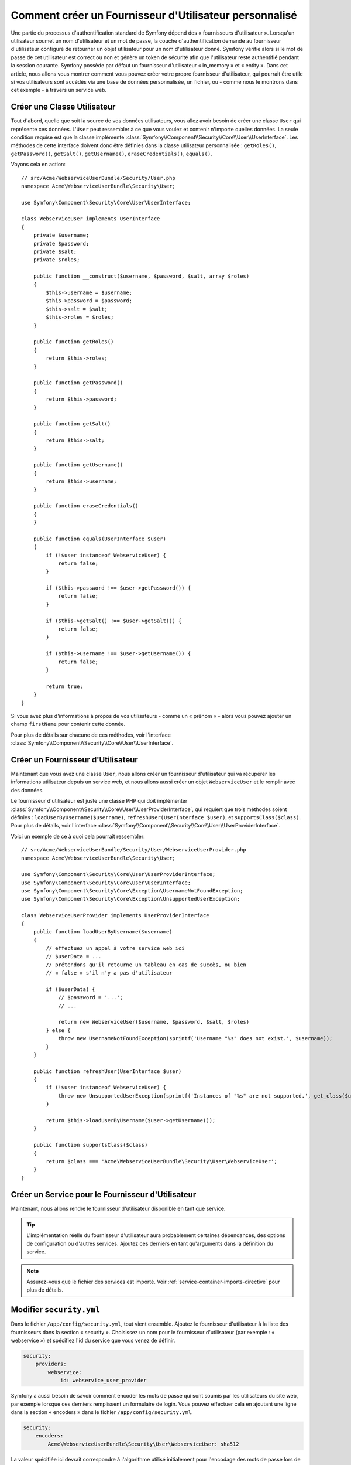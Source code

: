 .. index::
   single: Sécurité; Fournisseur d'Utilisateur

Comment créer un Fournisseur d'Utilisateur personnalisé
=======================================================

Une partie du processus d'authentification standard de Symfony dépend des
« fournisseurs d'utilisateur ». Lorsqu'un utilisateur soumet un nom
d'utilisateur et un mot de passe, la couche d'authentification demande
au fournisseur d'utilisateur configuré de retourner un objet utilisateur
pour un nom d'utilisateur donné. Symfony vérifie alors si le mot de passe
de cet utilisateur est correct ou non et génère un token de sécurité afin
que l'utilisateur reste authentifié pendant la session courante. Symfony
possède par défaut un fournisseur d'utilisateur « in_memory » et « entity ».
Dans cet article, nous allons vous montrer comment vous pouvez créer votre
propre fournisseur d'utilisateur, qui pourrait être utile si vos utilisateurs
sont accédés via une base de données personnalisée, un fichier, ou - comme
nous le montrons dans cet exemple - à travers un service web.

Créer une Classe Utilisateur
----------------------------

Tout d'abord, quelle que soit la source de vos données utilisateurs, vous
allez avoir besoin de créer une classe ``User`` qui représente ces données.
L'``User`` peut ressembler à ce que vous voulez et contenir n'importe
quelles données. La seule condition requise est que la classe implémente
:class:`Symfony\\Component\\Security\\Core\\User\\UserInterface`. Les
méthodes de cette interface doivent donc être définies dans la classe
utilisateur personnalisée : ``getRoles()``, ``getPassword()``, ``getSalt()``,
``getUsername()``, ``eraseCredentials()``, ``equals()``.

Voyons cela en action::

    // src/Acme/WebserviceUserBundle/Security/User.php
    namespace Acme\WebserviceUserBundle\Security\User;

    use Symfony\Component\Security\Core\User\UserInterface;

    class WebserviceUser implements UserInterface
    {
        private $username;
        private $password;
        private $salt;
        private $roles;

        public function __construct($username, $password, $salt, array $roles)
        {
            $this->username = $username;
            $this->password = $password;
            $this->salt = $salt;
            $this->roles = $roles;
        }

        public function getRoles()
        {
            return $this->roles;
        }

        public function getPassword()
        {
            return $this->password;
        }

        public function getSalt()
        {
            return $this->salt;
        }

        public function getUsername()
        {
            return $this->username;
        }   

        public function eraseCredentials()
        {
        }

        public function equals(UserInterface $user)
        {
            if (!$user instanceof WebserviceUser) {
                return false;
            }

            if ($this->password !== $user->getPassword()) {
                return false;
            }

            if ($this->getSalt() !== $user->getSalt()) {
                return false;
            }

            if ($this->username !== $user->getUsername()) {
                return false;
            }

            return true;
        }
    }

Si vous avez plus d'informations à propos de vos utilisateurs - comme un
« prénom » - alors vous pouvez ajouter un champ ``firstName`` pour contenir
cette donnée.

Pour plus de détails sur chacune de ces méthodes, voir l'interface
:class:`Symfony\\Component\\Security\\Core\\User\\UserInterface`.

Créer un Fournisseur d'Utilisateur
----------------------------------

Maintenant que vous avez une classe ``User``, nous allons créer un fournisseur
d'utilisateur qui va récupérer les informations utilisateur depuis un service
web, et nous allons aussi créer un objet ``WebserviceUser`` et le remplir avec
des données.

Le fournisseur d'utilisateur est juste une classe PHP qui doit implémenter
:class:`Symfony\\Component\\Security\\Core\\User\\UserProviderInterface`,
qui requiert que trois méthodes soient définies : ``loadUserByUsername($username)``,
``refreshUser(UserInterface $user)``, et ``supportsClass($class)``. Pour plus
de détails, voir l'interface
:class:`Symfony\\Component\\Security\\Core\\User\\UserProviderInterface`.

Voici un exemple de ce à quoi cela pourrait ressembler::

    // src/Acme/WebserviceUserBundle/Security/User/WebserviceUserProvider.php
    namespace Acme\WebserviceUserBundle\Security\User;

    use Symfony\Component\Security\Core\User\UserProviderInterface;
    use Symfony\Component\Security\Core\User\UserInterface;
    use Symfony\Component\Security\Core\Exception\UsernameNotFoundException;
    use Symfony\Component\Security\Core\Exception\UnsupportedUserException;

    class WebserviceUserProvider implements UserProviderInterface
    {
        public function loadUserByUsername($username)
        {
            // effectuez un appel à votre service web ici
            // $userData = ...
            // prétendons qu'il retourne un tableau en cas de succès, ou bien
            // « false » s'il n'y a pas d'utilisateur

            if ($userData) {
                // $password = '...';
                // ...

                return new WebserviceUser($username, $password, $salt, $roles)
            } else {
                throw new UsernameNotFoundException(sprintf('Username "%s" does not exist.', $username));
            }
        }

        public function refreshUser(UserInterface $user)
        {
            if (!$user instanceof WebserviceUser) {
                throw new UnsupportedUserException(sprintf('Instances of "%s" are not supported.', get_class($user)));
            }

            return $this->loadUserByUsername($user->getUsername());
        }

        public function supportsClass($class)
        {
            return $class === 'Acme\WebserviceUserBundle\Security\User\WebserviceUser';
        }
    }

Créer un Service pour le Fournisseur d'Utilisateur
--------------------------------------------------

Maintenant, nous allons rendre le fournisseur d'utilisateur disponible en tant que
service.

.. configuration-block::

    .. code-block:: yaml

        # src/Acme/WebserviceUserBundle/Resources/config/services.yml
        parameters:
            webservice_user_provider.class: Acme\WebserviceUserBundle\Security\User\WebserviceUserProvider
            
        services:
            webservice_user_provider:
                class: %webservice_user_provider.class%
    
    .. code-block:: xml

        <!-- src/Acme/WebserviceUserBundle/Resources/config/services.xml -->
        <parameters>
            <parameter key="webservice_user_provider.class">Acme\WebserviceUserBundle\Security\User\WebserviceUserProvider</parameter>
        </parameters>
 
        <services>
            <service id="webservice_user_provider" class="%webservice_user_provider.class%"></service>
        </services>
        
    .. code-block:: php
    
        // src/Acme/WebserviceUserBundle/Resources/config/services.php
        use Symfony\Component\DependencyInjection\Definition;
        
        $container->setParameter('webservice_user_provider.class', 'Acme\WebserviceUserBundle\Security\User\WebserviceUserProvider');
        
        $container->setDefinition('webservice_user_provider', new Definition('%webservice_user_provider.class%');

.. tip::

    L'implémentation réelle du fournisseur d'utilisateur aura probablement
    certaines dépendances, des options de configuration ou d'autres services.
    Ajoutez ces derniers en tant qu'arguments dans la définition du service.

.. note::

    Assurez-vous que le fichier des services est importé. Voir
    :ref:`service-container-imports-directive` pour plus de détails.

Modifier ``security.yml``
-------------------------

Dans le fichier ``/app/config/security.yml``, tout vient ensemble. Ajoutez le
fournisseur d'utilisateur à la liste des fournisseurs dans la section « security ».
Choisissez un nom pour le fournisseur d'utilisateur (par exemple : « webservice »)
et spécifiez l'id du service que vous venez de définir.

.. code-block:: yaml

    security:
        providers:
            webservice:
                id: webservice_user_provider

Symfony a aussi besoin de savoir comment encoder les mots de passe qui sont
soumis par les utilisateurs du site web, par exemple lorsque ces derniers
remplissent un formulaire de login. Vous pouvez effectuer cela en ajoutant
une ligne dans la section « encoders » dans le fichier ``/app/config/security.yml``.

.. code-block:: yaml

    security:
        encoders:
            Acme\WebserviceUserBundle\Security\User\WebserviceUser: sha512

La valeur spécifiée ici devrait correspondre à l'algorithme utilisé
initialement pour l'encodage des mots de passe lors de la création de vos
utilisateurs (qu'importe la manière dont vous avez créé ces utilisateurs).
Quand un utilisateur soumet son mot de passe, ce dernier est rajouté à la
valeur du salt et puis encodé en utilisant cet algorithme avant d'être
comparé avec le mot de passe crypté retourné par votre méthode ``getPassword()``.
De plus, en fonction de vos options, le mot de passe pourrait être encodé
plusieurs fois et encodé ensuite en base64.

.. sidebar:: Détails sur la manière dont les mots de passe sont encryptés

    Symfony utilise une méthode spécifique pour combiner le salt et encoder le
    mot de passe avant de le comparer avec votre mot de passe encodé. Si
    ``getSalt()`` ne retourne rien, alors le mot de passe soumis est simplement
    encodé en utilisant l'algorithme que vous avez spécifié dans le fichier
    ``security.yml``. Si un salt *est* spécifié, alors la valeur suivante est
    créée et *ensuite* assemblée pour former un « hash » via l'algorithme :

        ``$password.'{'.$salt.'}';``

    Si vos utilisateurs externes ont leurs mots de passe encodés d'une façon
    différente, alors vous aurez besoin de travailler un peu plus afin que
    Symfony encode correctement le mot de passe. Ceci est au-delà de la portée
    de cet article, mais devrait inclure de créer une sous-classe
    ``MessageDigestPasswordEncoder`` ainsi que d'outrepasser la méthode
    ``mergePasswordAndSalt``.

    De surcroît, le « hash », par défaut, est encodé plusieurs fois puis
    encodé en base64. Pour des détails plus spécifiques, voir
    `MessageDigestPasswordEncoder`_. Pour éviter cela, configurez-le dans le
    fichier ``security.yml`` :

    .. code-block:: yaml
    
        security:
            encoders:
                Acme\WebserviceUserBundle\Security\User\WebserviceUser:
                    algorithm: sha512
                    encode_as_base64: false
                    iterations: 1

.. _MessageDigestPasswordEncoder: https://github.com/symfony/symfony/blob/master/src/Symfony/Component/Security/Core/Encoder/MessageDigestPasswordEncoder.php